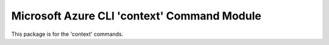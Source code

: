Microsoft Azure CLI 'context' Command Module
==================================

This package is for the 'context' commands.


